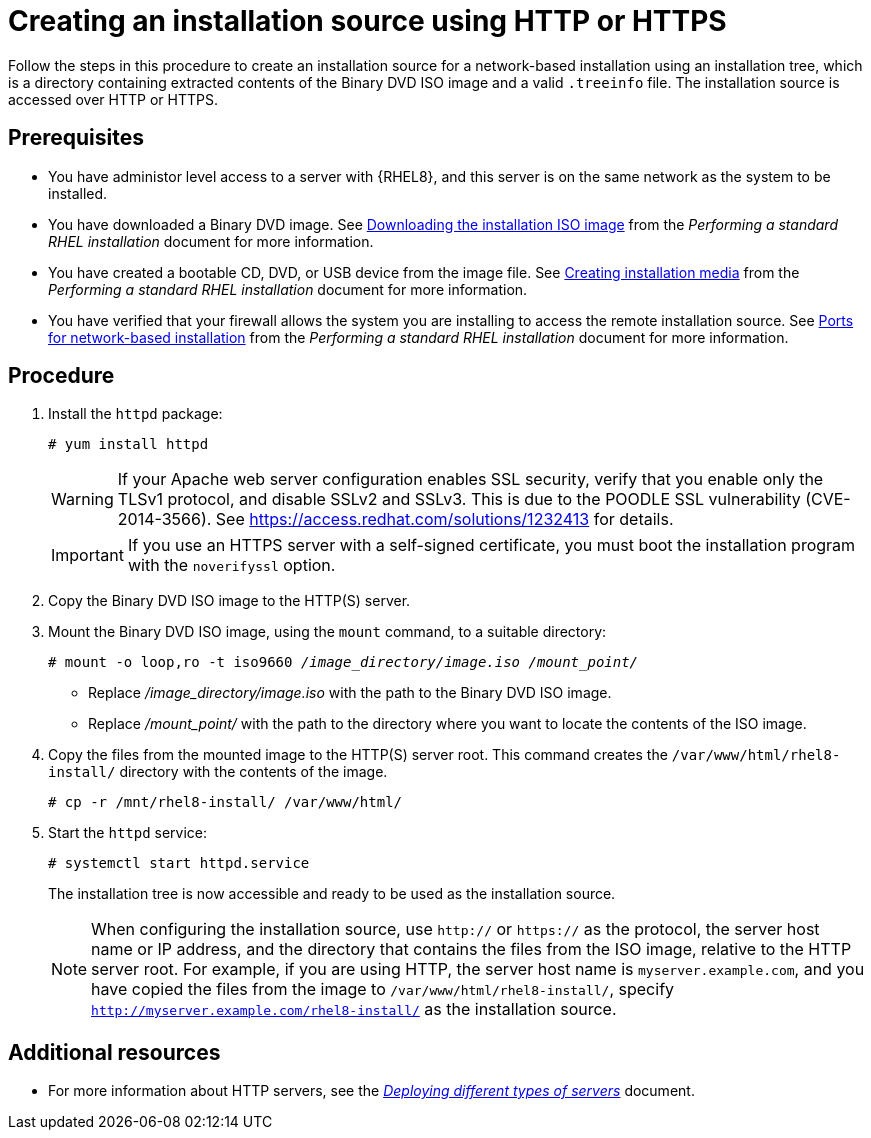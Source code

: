 [id="creating-an-installation-source-on-http_{context}"]
= Creating an installation source using HTTP or HTTPS

Follow the steps in this procedure to create an installation source for a network-based installation using an installation tree, which is a directory containing extracted contents of the Binary DVD ISO image and a valid [filename]`.treeinfo` file. The installation source is accessed over HTTP or HTTPS.

[discrete]
== Prerequisites

* You have administor level access to a server with {RHEL8}, and this server is on the same network as the system to be installed.
ifdef::installation-title[]
* You have downloaded a Binary DVD ISO image. See <<downloading-beta-installation-images_preparing-for-your-installation>> for more information.
* You have created a bootable CD, DVD, or USB device from the image file. See <<making-media_preparing-for-your-installation>> for more information.
* You have verified that your firewall allows the system you are installing to access the remote installation source. See <<ports-for-network-based-installation_prepare-installation-source>> for more information.
endif::[]
ifndef::installation-title[]
* You have downloaded a Binary DVD image. See link:https://access.redhat.com/documentation/en-us/red_hat_enterprise_linux/8/html-single/performing_a_standard_rhel_installation/index#downloading-beta-installation-images_preparing-for-your-installation[Downloading the installation ISO image] from the _Performing a standard RHEL installation_ document for more information.
* You have created a bootable CD, DVD, or USB device from the image file. See link:https://access.redhat.com/documentation/en-us/red_hat_enterprise_linux/8/html-single/performing_a_standard_rhel_installation/index#making-media_preparing-for-your-installation[Creating installation media] from the _Performing a standard RHEL installation_ document for more information.
* You have verified that your firewall allows the system you are installing to access the remote installation source. See link:https://access.redhat.com/documentation/en-us/red_hat_enterprise_linux/8/html-single/performing_a_standard_rhel_installation/index#ports-for-network-based-installation_prepare-installation-source[Ports for network-based installation] from the _Performing a standard RHEL installation_ document for more information.
endif::[]

[discrete]
== Procedure

. Install the [package]`httpd` package:
+
[subs="quotes, macros, attributes"]
----
# yum install httpd
----
+
[WARNING]
====
If your Apache web server configuration enables SSL security, verify that you enable only the TLSv1 protocol, and disable SSLv2 and SSLv3. This is due to the POODLE SSL vulnerability (CVE-2014-3566). See https://access.redhat.com/solutions/1232413 for details.
====
+
[IMPORTANT]
====
If you use an HTTPS server with a self-signed certificate, you must boot the installation program with the [option]`noverifyssl` option.
====

. Copy the Binary DVD ISO image to the HTTP(S) server.

. Mount the Binary DVD ISO image, using the [command]`mount` command, to a suitable directory:
+
[subs="quotes, macros, attributes"]
----
# mount -o loop,ro -t iso9660 _/image_directory/image.iso /mount_point/_
----
+
====
* Replace _/image_directory/image.iso_ with the path to the Binary DVD ISO image.
* Replace _/mount_point/_ with the path to the directory where you want to locate the contents of the ISO image.
====

. Copy the files from the mounted image to the HTTP(S) server root. This command creates the `/var/www/html/rhel8-install/` directory with the contents of the image.
+
[subs="quotes, macros, attributes"]
----
# cp -r /mnt/rhel8-install/ /var/www/html/
----

. Start the `httpd` service:
+
[subs="quotes, macros, attributes"]
----
# systemctl start httpd.service
----
+
The installation tree is now accessible and ready to be used as the installation source.
+
[NOTE]
====
When configuring the installation source, use `http://` or `https://` as the protocol, the server host name or IP address, and the directory that contains the files from the ISO image, relative to the HTTP server root. For example, if you are using HTTP, the server host name is `myserver.example.com`, and you have copied the files from the image to `/var/www/html/rhel8-install/`, specify `http://myserver.example.com/rhel8-install/` as the installation source.
====


[discrete]
== Additional resources

* For more information about HTTP servers, see the link:https://access.redhat.com/documentation/en-us/red_hat_enterprise_linux/8/html/deploying_different_types_of_servers/index/[_Deploying different types of servers_] document.
